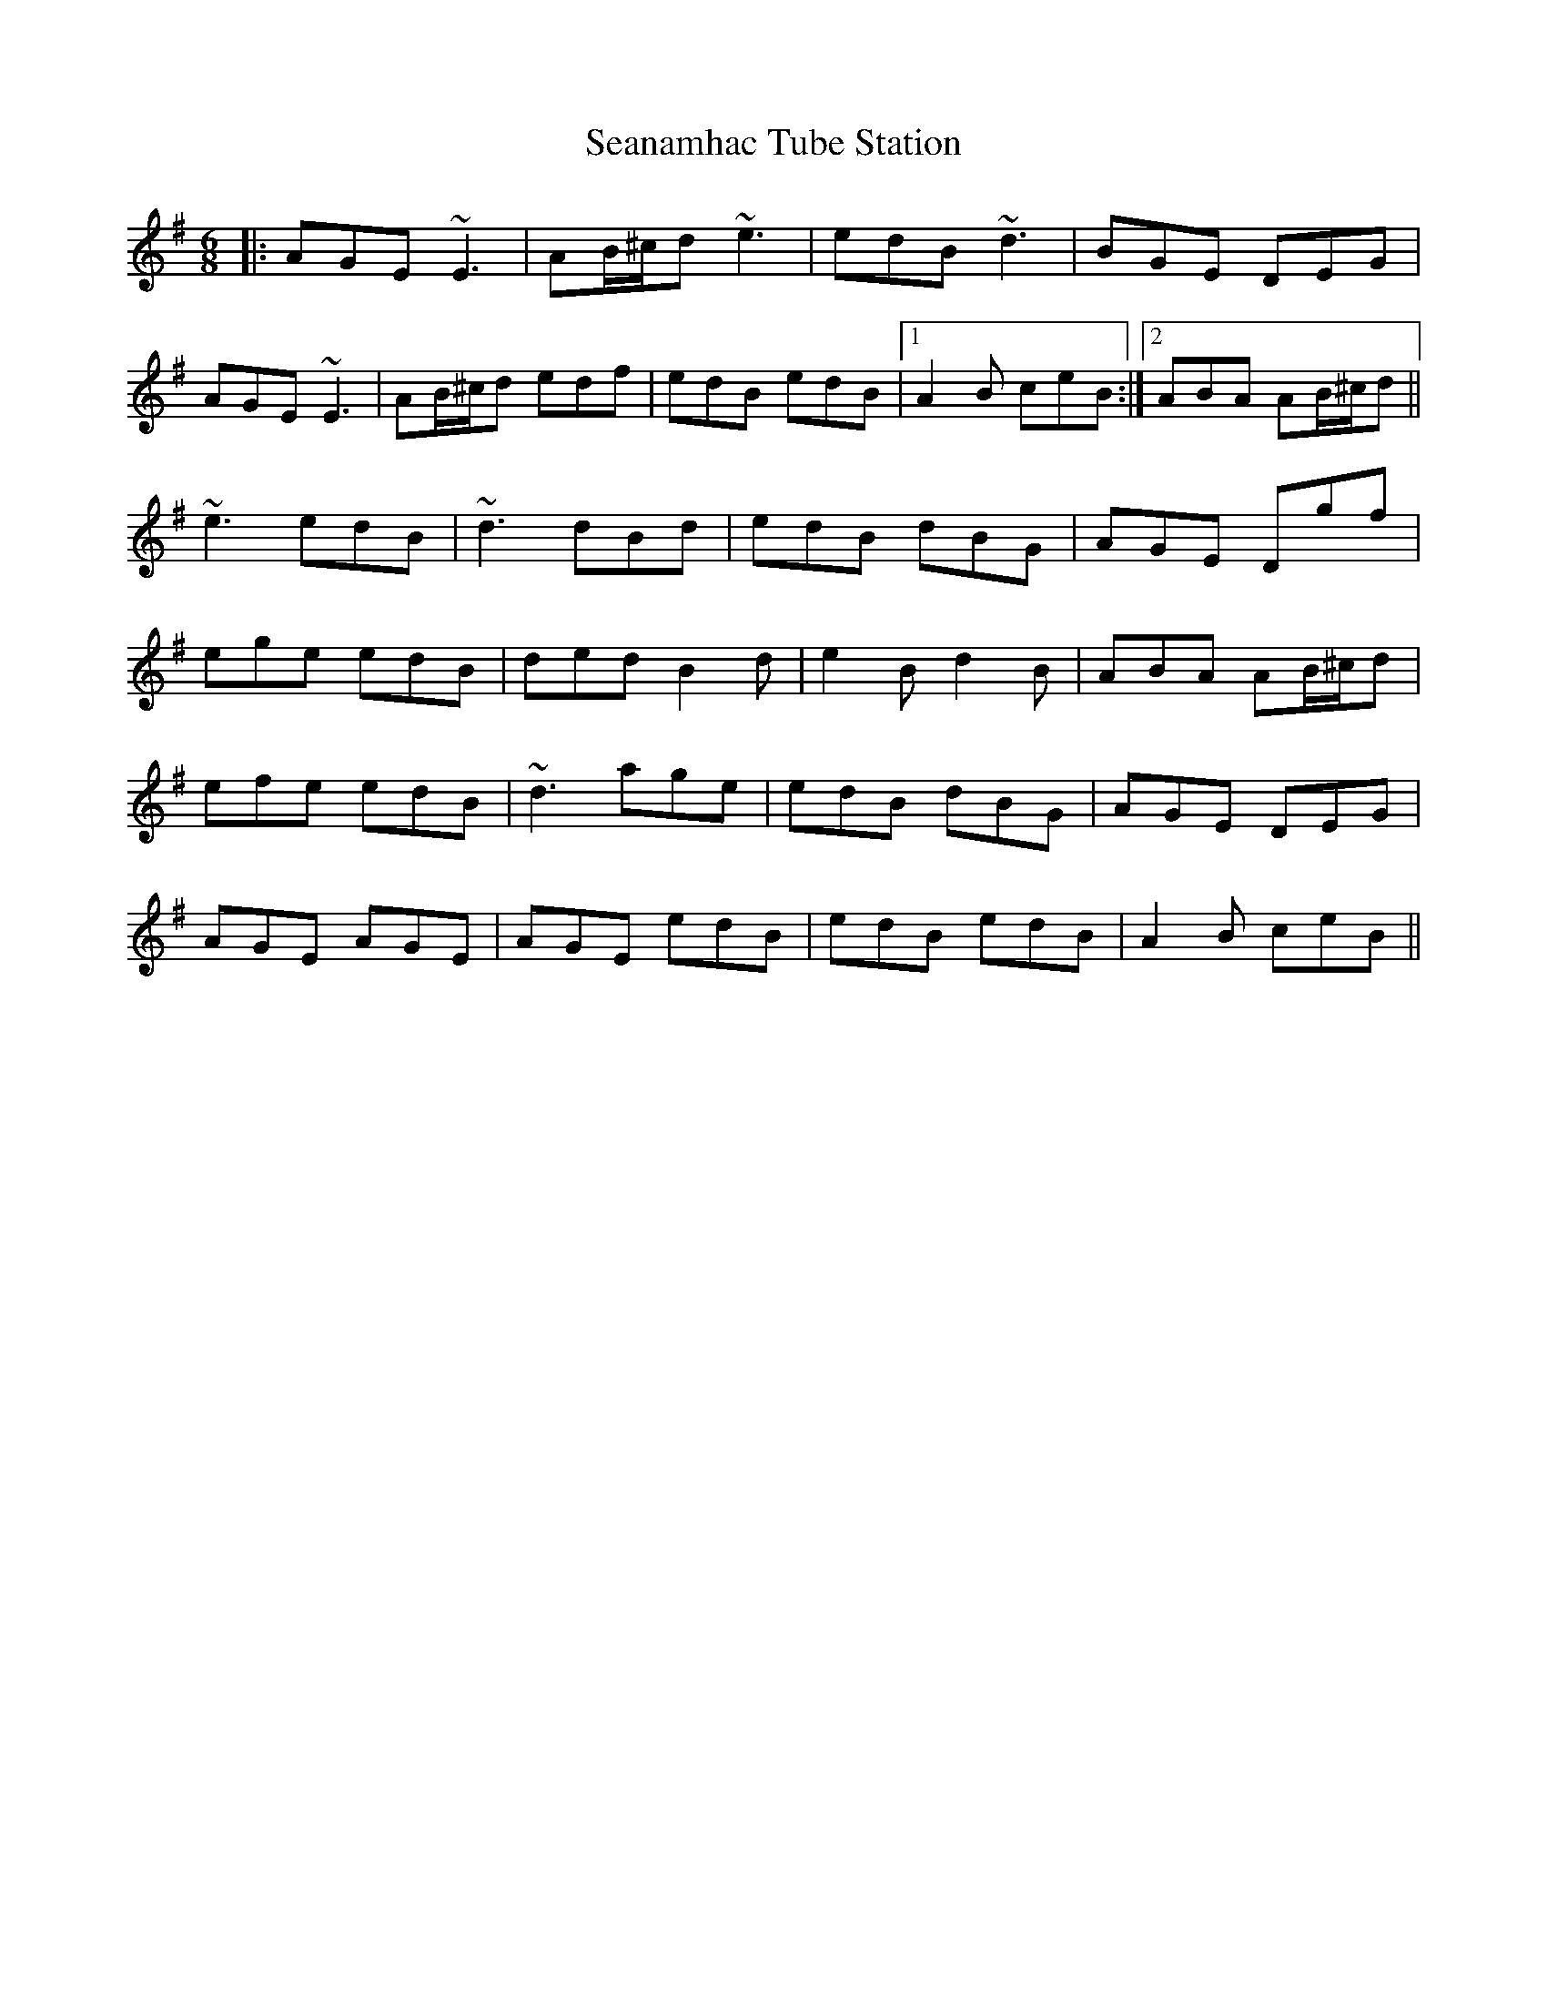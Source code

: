 X: 36427
T: Seanamhac Tube Station
R: jig
M: 6/8
K: Adorian
|:AGE ~E3|AB/^c/d ~e3|edB ~d3|BGE DEG|
AGE ~E3|AB/^c/d edf|edB edB|1 A2B ceB:|2 ABA AB/^c/d||
~e3 edB|~d3 dBd|edB dBG|AGE Dgf|
ege edB|ded B2d|e2B d2B|ABA AB/^c/d|
efe edB|~d3 age|edB dBG|AGE DEG|
AGE AGE|AGE edB|edB edB|A2B ceB||

